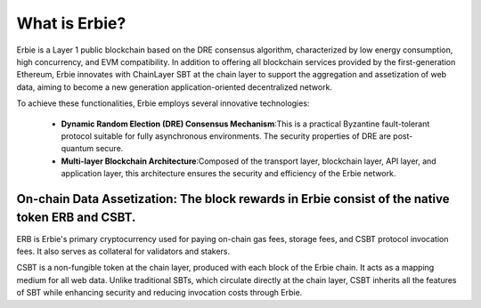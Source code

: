 What is Erbie?
=================
Erbie is a Layer 1 public blockchain based on the DRE consensus algorithm, characterized by low energy consumption, high concurrency, and EVM compatibility. In addition to offering all blockchain services provided by the first-generation Ethereum, Erbie innovates with ChainLayer SBT at the chain layer to support the aggregation and assetization of web data, aiming to become a new generation application-oriented decentralized network.

To achieve these functionalities, Erbie employs several innovative technologies:

  - **Dynamic Random Election (DRE) Consensus Mechanism**:This is a practical Byzantine fault-tolerant protocol suitable for fully asynchronous environments. The security properties of DRE are post-quantum secure.

  - **Multi-layer Blockchain Architecture**:Composed of the transport layer, blockchain layer, API layer, and application layer, this architecture ensures the security and efficiency of the Erbie network.


On-chain Data Assetization: The block rewards in Erbie consist of the native token ERB and CSBT.
---------------------------------------------------------------------------------------------------

ERB is Erbie's primary cryptocurrency used for paying on-chain gas fees, storage fees, and CSBT protocol invocation fees. It also serves as collateral for validators and stakers.

CSBT is a non-fungible token at the chain layer, produced with each block of the Erbie chain. It acts as a mapping medium for all web data. Unlike traditional SBTs, which circulate directly at the chain layer, CSBT inherits all the features of SBT while enhancing security and reducing invocation costs through Erbie.
